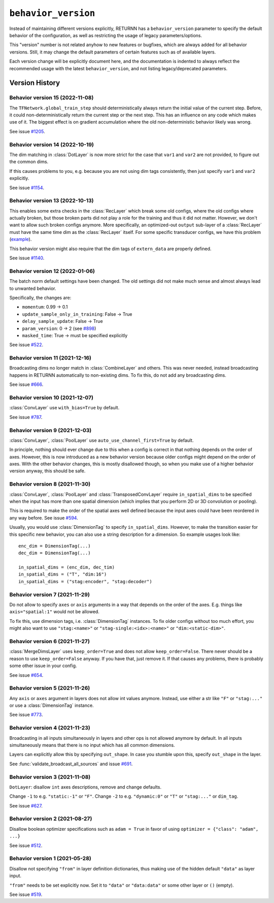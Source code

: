 .. _behavior_version:

====================
``behavior_version``
====================

Instead of maintaining different versions explicitly,
RETURNN has a ``behavior_version`` parameter to specify
the default behavior of the configuration,
as well as restricting the usage of legacy parameters/options.

This "version" number is not related anyhow to new features or bugfixes,
which are always added for all behavior versions.
Still, it may change the default parameters of certain features such as of available layers.

Each version change will be explicitly document here,
and the documentation is indented to always reflect
the recommended usage with the latest ``behavior_version``,
and not listing legacy/deprecated parameters.


Version History
---------------

Behavior version 15 (2022-11-08)
~~~~~~~~~~~~~~~~~~~~~~~~~~~~~~~~

The ``TFNetwork.global_train_step`` should deterministically
always return the initial value of the current step.
Before, it could non-deterministically return the current step or the next step.
This has an influence on any code which makes use of it.
The biggest effect is on gradient accumulation
where the old non-deterministic behavior likely was wrong.

See issue `#1205 <https://github.com/rwth-i6/returnn/issues/1205>`__.

Behavior version 14 (2022-10-19)
~~~~~~~~~~~~~~~~~~~~~~~~~~~~~~~~

The dim matching in :class:`DotLayer` is now more strict
for the case that ``var1`` and ``var2`` are not provided,
to figure out the common dims.

If this causes problems to you,
e.g. because you are not using dim tags consistently,
then just specify ``var1`` and ``var2`` explicitly.

See issue `#1154 <https://github.com/rwth-i6/returnn/issues/1154>`__.

Behavior version 13 (2022-10-13)
~~~~~~~~~~~~~~~~~~~~~~~~~~~~~~~~

This enables some extra checks in the :class:`RecLayer` which break some old configs,
where the old configs where actually broken,
but those broken parts did not play a role for the training
and thus it did not matter.
However, we don't want to allow such broken configs anymore.
More specifically, an optimized-out ``output`` sub-layer of a :class:`RecLayer`
must have the same time dim as the :class:`RecLayer` itself.
For some specific transducer configs, we have this problem
(`example <https://github.com/rwth-i6/returnn-experiments/blob/264d13aef3321d48f685cc9750fd277fb70cc74e/2020-rnn-transducer/configs/rna-tf2.blank0.enc6l-grow2l.scratch-lm.rdrop02.lm1-1024.attwb5-drop02.l2_1e_4.mlr50.config#L778>`__).

This behavior version might also require
that the dim tags of ``extern_data`` are properly defined.

See issue `#1140 <https://github.com/rwth-i6/returnn/issues/1140>`__.

Behavior version 12 (2022-01-06)
~~~~~~~~~~~~~~~~~~~~~~~~~~~~~~~~

The batch norm default settings have been changed.
The old settings did not make much sense
and almost always lead to unwanted behavior.

Specifically, the changes are:

* ``momentum``: 0.99 → 0.1
* ``update_sample_only_in_training``: False → True
* ``delay_sample_update``: False → True
* ``param_version``: 0 → 2 (see `#898 <https://github.com/rwth-i6/returnn/issues/898>`__)
* ``masked_time``: True → must be specified explicitly

See issue `#522 <https://github.com/rwth-i6/returnn/issues/522>`__.

Behavior version 11 (2021-12-16)
~~~~~~~~~~~~~~~~~~~~~~~~~~~~~~~~

Broadcasting dims no longer match in :class:`CombineLayer` and others.
This was never needed, instead broadcasting happens in RETURNN automatically to non-existing dims.
To fix this, do not add any broadcasting dims.

See issue `#666 <https://github.com/rwth-i6/returnn/issues/666>`__.

Behavior version 10 (2021-12-07)
~~~~~~~~~~~~~~~~~~~~~~~~~~~~~~~~

:class:`ConvLayer` use ``with_bias=True`` by default.

See issue `#787 <https://github.com/rwth-i6/returnn/issues/787>`__.

Behavior version 9 (2021-12-03)
~~~~~~~~~~~~~~~~~~~~~~~~~~~~~~~

:class:`ConvLayer`, :class:`PoolLayer` use ``auto_use_channel_first=True`` by default.

In principle, nothing should ever change due to this
when a config is correct in that nothing depends on the order of axes.
However, this is now introduced as a new behavior version
because older configs might depend on the order of axes.
With the other behavior changes, this is mostly disallowed though,
so when you make use of a higher behavior version anyway,
this should be safe.

Behavior version 8 (2021-11-30)
~~~~~~~~~~~~~~~~~~~~~~~~~~~~~~~

:class:`ConvLayer`, :class:`PoolLayer` and :class:`TransposedConvLayer`
require ``in_spatial_dims`` to be specified
when the input has more than one spatial dimension
(which implies that you perform 2D or 3D convolution or pooling).

This is required to make the order of the spatial axes well defined
because the input axes could have been reordered in any way before.
See issue `#594 <https://github.com/rwth-i6/returnn/issues/594>`__.

Usually, you would use :class:`DimensionTag` to specify ``in_spatial_dims``.
However, to make the transition easier for this specific new behavior,
you can also use a string description for a dimension.
So example usages look like::

    enc_dim = DimensionTag(...)
    dec_dim = DimensionTag(...)

    in_spatial_dims = (enc_dim, dec_tim)
    in_spatial_dims = ("T", "dim:16")
    in_spatial_dims = ("stag:encoder", "stag:decoder")

Behavior version 7 (2021-11-29)
~~~~~~~~~~~~~~~~~~~~~~~~~~~~~~~

Do not allow to specify ``axes`` or ``axis`` arguments in a way that depends on the order of the axes.
E.g. things like ``axis="spatial:1"`` would not be allowed.

To fix this, use dimension tags, i.e. :class:`DimensionTag` instances.
To fix older configs without too much effort,
you might also want to use ``"stag:<name>"`` or ``"stag-single:<idx>:<name>"``
or ``"dim:<static-dim>"``.

Behavior version 6 (2021-11-27)
~~~~~~~~~~~~~~~~~~~~~~~~~~~~~~~

:class:`MergeDimsLayer` uses ``keep_order=True`` and does not allow ``keep_order=False``.
There never should be a reason to use ``keep_order=False`` anyway.
If you have that, just remove it.
If that causes any problems, there is probably some other issue in your config.

See issue `#654 <https://github.com/rwth-i6/returnn/issues/654>`__.

Behavior version 5 (2021-11-26)
~~~~~~~~~~~~~~~~~~~~~~~~~~~~~~~

Any ``axis`` or ``axes`` argument in layers does not allow int values anymore.
Instead, use either a str like ``"F"`` or ``"stag:..."``
or use a :class:`DimensionTag` instance.

See issue `#773 <https://github.com/rwth-i6/returnn/issues/773>`__.

Behavior version 4 (2021-11-23)
~~~~~~~~~~~~~~~~~~~~~~~~~~~~~~~

Broadcasting in all inputs simultaneously in layers and other ops
is not allowed anymore by default.
In all inputs simultaneously means that there is no input which has all common dimensions.

Layers can explicitly allow this by specifying ``out_shape``.
In case you stumble upon this, specify ``out_shape`` in the layer.

See :func:`validate_broadcast_all_sources`
and issue `#691 <https://github.com/rwth-i6/returnn/issues/691>`__.

Behavior version 3 (2021-11-08)
~~~~~~~~~~~~~~~~~~~~~~~~~~~~~~~

``DotLayer``: disallow ``int`` axes descriptions, remove and change defaults.

Change ``-1`` to e.g. ``"static:-1"`` or ``"F"``.
Change ``-2`` to e.g. ``"dynamic:0"`` or ``"T"`` or ``"stag:..."`` or ``dim_tag``.

See issue `#627 <https://github.com/rwth-i6/returnn/issues/627>`__.

Behavior version 2 (2021-08-27)
~~~~~~~~~~~~~~~~~~~~~~~~~~~~~~~

Disallow boolean optimizer specifications such as ``adam = True``
in favor of using ``optimizer = {"class": "adam", ...}``

See issue `#512 <https://github.com/rwth-i6/returnn/issues/514>`__.

Behavior version 1 (2021-05-28)
~~~~~~~~~~~~~~~~~~~~~~~~~~~~~~~

Disallow not specifying ``"from"`` in layer definition dictionaries,
thus making use of the hidden default ``"data"`` as layer input.

``"from"`` needs to be set explicitly now.
Set it to ``"data"`` or ``"data:data"`` or some other layer or ``()`` (empty).

See issue `#519 <https://github.com/rwth-i6/returnn/issues/519>`__.

